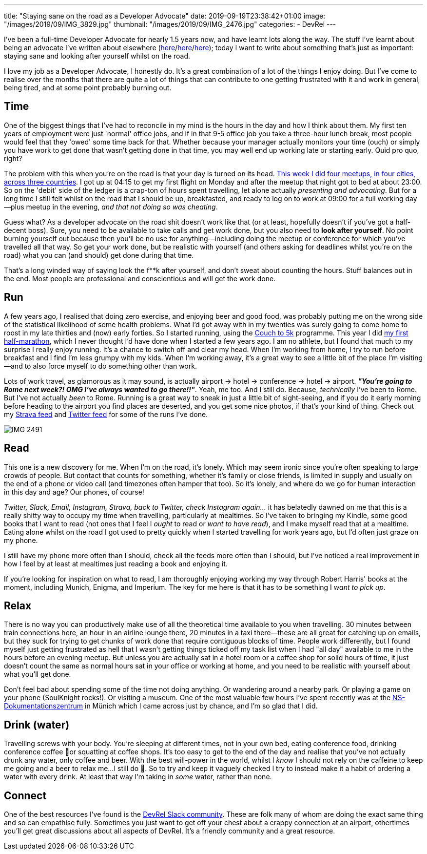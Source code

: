 ---
title: "Staying sane on the road as a Developer Advocate"
date: 2019-09-19T23:38:42+01:00
image: "/images/2019/09/IMG_3829.jpg"
thumbnail: "/images/2019/09/IMG_2476.jpg"
categories:
- DevRel
---

I've been a full-time Developer Advocate for nearly 1.5 years now, and have learnt lots along the way. The stuff I've learnt about being an advocate I've written about elsewhere (link:/2018/12/19/quick-thoughts-on-not-writing-a-crap-abstract/[here]/link:/2019/03/19/quick-thoughts-on-not-making-a-crap-slide-deck/[here]/link:/2019/03/01/preparing-a-new-talk/[here]); today I want to write about something that's just as important: staying sane and looking after yourself whilst on the road. 

I love my job as a Developer Advocate, I honestly do. It's a great combination of a lot of the things I enjoy doing. But I've come to realise over the months that there are quite a lot of things that can contribute to one getting frustrated with it and work in general, being tired, and at some point probably burning out. 

== Time

One of the biggest things that I've had to reconcile in my mind is the hours in the day and how I think about them. My first ten years of employment were just 'normal' office jobs, and if in that 9-5 office job you take a three-hour lunch break, most people would feel that they 'owed' some time back for that. Whether because your manager actually monitors your time (ouch) or simply you have work to get done that wasn't getting done in that time, you may well end up working late or starting early. Quid pro quo, right? 

The problem with this when you're on the road is that your day is turned on its head. link:/2019/09/02/where-ill-be-on-the-road-for-the-remainder-of-2019/[This week I did four meetups, in four cities, across three countries]. I got up at 04:15 to get my first flight on Monday and after the meetup that night got to bed at about 23:00. So on the 'debit' side of the ledger is a crap-ton of hours spent travelling, let alone actually _presenting and advocating_. But for a long time I still felt whilst on the road that I should be up, breakfasted, and ready to log on to work at 09:00 for a full working day—plus meetup in the evening, _and that not doing so was cheating_. 

Guess what? As a developer advocate on the road shit doesn't work like that (or at least, hopefully doesn't if you've got a half-decent boss). Sure, you need to be available to take calls and get work done, but you also need to *look after yourself*. No point burning yourself out because then you'll be no use for anything—including doing the meetup or conference for which you've travelled all that way. So get your work done, but be realistic with yourself (and others asking for deadlines whilst you're on the road) what you can (and should) get done during that time.

That's a long winded way of saying look the f**k after yourself, and don't sweat about counting the hours. Stuff balances out in the end. Most people are professional and conscientious and will get the work done. 

== Run

A few years ago, I realised that doing zero exercise, and enjoying beer and good food, was probably putting me on the wrong side of the statistical likelihood of some health problems. What I'd got away with in my twenties was surely going to come home to roost in my late thirties and (now) early forties. So I started running, using the https://www.nhs.uk/live-well/exercise/couch-to-5k-week-by-week/[Couch to 5k] programme. This year I did https://twitter.com/rmoff/status/1150381872154927104[my first half-marathon], which I never thought I'd have done when I started a few years ago. I am no athlete, but I found that much to my surprise I really enjoy running. It's a chance to switch off and clear my head. When I'm working from home, I try to run before breakfast and I find I'm less grumpy with my kids. When I'm working away, it's a great way to see a little bit of the place I'm visiting—and to also force myself to do something other than work. 

Lots of work travel, as glamorous as it may sound, is actually airport -> hotel -> conference -> hotel -> airport. _**"You're going to Rome next week?! OMG I've always wanted to go there!!"**_. Yeah, me too. And I still do. Because, _technically_ I've been to Rome. But I've not actually _been_ to Rome. Running is a great way to sneak in just a little bit of sight-seeing, and if you do it early morning before heading to the airport you find places are deserted, and you get some nice photos, if that's your kind of thing. Check out my https://www.strava.com/athletes/10250052[Strava feed] and https://twitter.com/search?q=rmoff%20%22good%20morning%22&f=live[Twitter feed] for some of the runs I've done. 

image::/images/2019/09/IMG_2491.jpg[]

== Read

This one is a new discovery for me. When I'm on the road, it's lonely. Which may seem ironic since you're often speaking to large crowds of people. But contact that counts for something, whether it's family or close friends, is limited in supply and usually on the end of a phone or video call (and timezones often hamper that too). So it's lonely, and where do we go for human interaction in this day and age? Our phones, of course! 

_Twitter, Slack, Email, Instagram, Strava, back to Twitter, check Instagram again…_ it has belatedly dawned on me that this is a really shitty way to occupy my time when travelling, particularly at mealtimes. So I've taken to bringing my Kindle, some good books that I want to read (not ones that I feel I _ought_ to read or _want to have read_), and I make myself read that at a mealtime. Eating alone whilst on the road I got used to pretty quickly when I started travelling for work years ago, but I'd often just graze on my phone. 

I still have my phone more often than I should, check all the feeds more often than I should, but I've noticed a real improvement in how I feel by at least at mealtimes just reading a book and enjoying it. 

If you're looking for inspiration on what to read, I am thoroughly enjoying working my way through Robert Harris' books at the moment, including Munich, Enigma, and Imperium. The key for me here is that it has to be something I _want to pick up_.

== Relax 

There is no way you can productively make use of all the theoretical time available to you when travelling. 30 minutes between train connections here, an hour in an airline lounge there, 20 minutes in a taxi there—these are all great for catching up on emails, but they suck for trying to get chunks of work done that require contiguous blocks of time. People work differently, but I found myself just getting frustrated as hell that I wasn't getting things ticked off my task list when I had "all day" available to me in the hours before an evening meetup. But unless you are actually sat in a hotel room or a coffee shop for solid hours of time, it just doesn't count the same as normal hours sat in your office or working at home, and you need to be realistic with yourself about what you'll get done. 

Don't feel bad about spending some of the time not doing anything. Or wandering around a nearby park. Or playing a game on your phone (SoulKnight rocks!). Or visiting a museum. One of the most valuable few hours I've spent recently was at the https://www.ns-dokuzentrum-muenchen.de/home/[NS-Dokumentationszentrum] in Münich which I came across just by chance, and I'm so glad that I did. 


== Drink (water)

Travelling screws with your body. You're sleeping at different times, not in your own bed, eating conference food, drinking conference coffee 🤮or squatting at coffee shops. It's too easy to get to the end of the day and realise that you've not actually drunk any water, only coffee and beer. With the best will-power in the world, whilst I _know_ I should not rely on the caffeine to keep me going and a beer to relax me…I still do 🤷. So to try and keep it vaguely checked I try to instead make it a habit of ordering a water with every drink. At least that way I'm taking in _some_ water, rather than none. 

== Connect

One of the best resources I've found is the https://devrelcollective.fun/[DevRel Slack community]. These are folk many of whom are doing the exact same thing and so can empathise fully. Sometimes you just want to get off your chest about a crappy connection at an airport, othertimes you'll get great discussions about all aspects of DevRel. It's a friendly community and a great resource. 